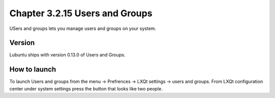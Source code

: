 Chapter 3.2.15 Users and Groups
===============================

USers and groups lets you manage users and groups on your system. 

Version
-------
Lubuntu ships with version 0.13.0 of Users and Groups. 

How to launch
-------------
To launch Users and groups from the menu -> Prefrences -> LXQt settings -> users and groups. From LXQt configuration center under system settings press the button that looks like two people. 
